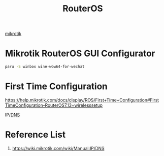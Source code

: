 :PROPERTIES:
:ID:       c2d2bf9b-7c0e-499e-8606-ae85e8506cf0
:END:
#+title: RouterOS
#+filetags:

[[id:7b3d4c7a-30a8-4f0f-a587-fdbb39109e57][mikrotik]]

* Mikrotik RouterOS GUI Configurator
#+begin_src bash
paru -S winbox wine-wow64-for-wechat
#+end_src

* First Time Configuration
https://help.mikrotik.com/docs/display/ROS/First+Time+Configuration#FirstTimeConfiguration-RouterOS7.13+wirelesssetup


IP/[[id:7bab7928-237d-4784-a42f-b85ef6874b9b][DNS]]

* Reference List
1. https://wiki.mikrotik.com/wiki/Manual:IP/DNS
